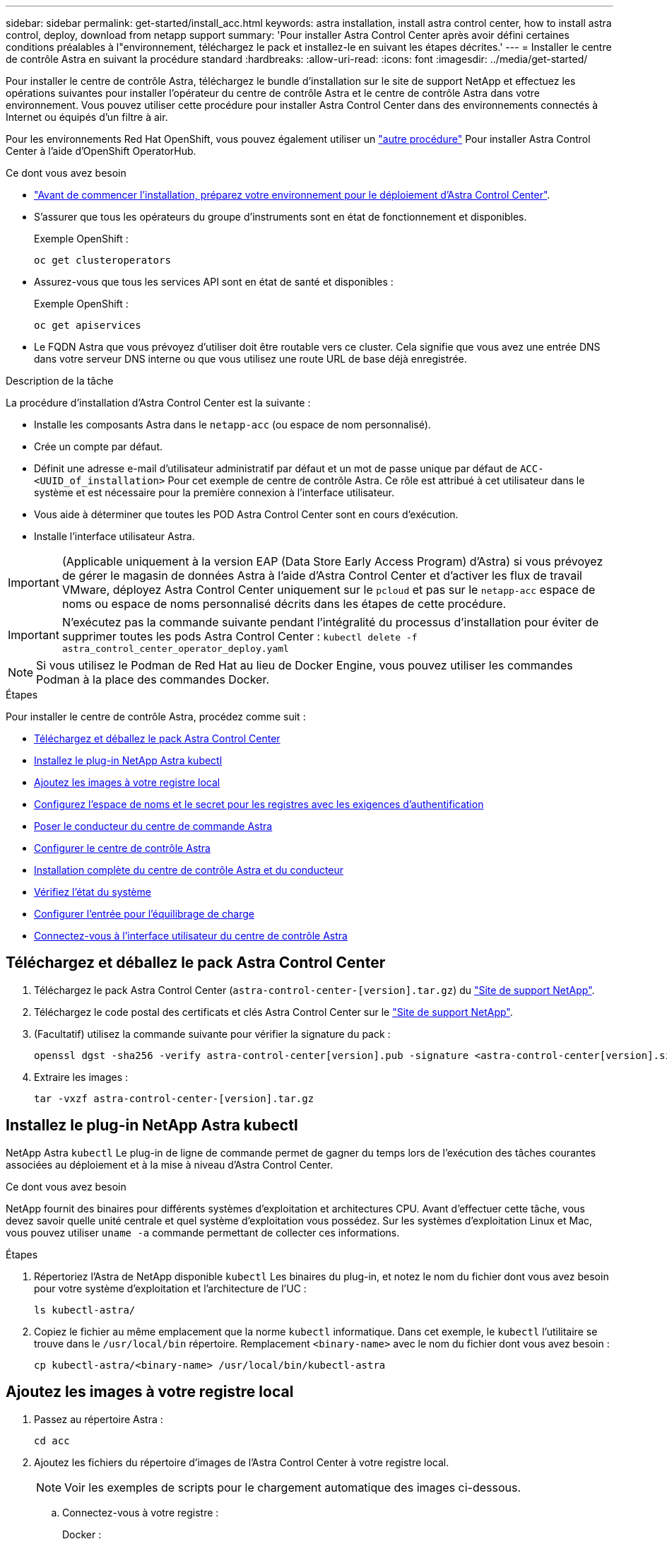 ---
sidebar: sidebar 
permalink: get-started/install_acc.html 
keywords: astra installation, install astra control center, how to install astra control, deploy, download from netapp support 
summary: 'Pour installer Astra Control Center après avoir défini certaines conditions préalables à l"environnement, téléchargez le pack et installez-le en suivant les étapes décrites.' 
---
= Installer le centre de contrôle Astra en suivant la procédure standard
:hardbreaks:
:allow-uri-read: 
:icons: font
:imagesdir: ../media/get-started/


Pour installer le centre de contrôle Astra, téléchargez le bundle d'installation sur le site de support NetApp et effectuez les opérations suivantes pour installer l'opérateur du centre de contrôle Astra et le centre de contrôle Astra dans votre environnement. Vous pouvez utiliser cette procédure pour installer Astra Control Center dans des environnements connectés à Internet ou équipés d'un filtre à air.

Pour les environnements Red Hat OpenShift, vous pouvez également utiliser un link:../get-started/acc_operatorhub_install.html["autre procédure"] Pour installer Astra Control Center à l'aide d'OpenShift OperatorHub.

.Ce dont vous avez besoin
* link:requirements.html["Avant de commencer l'installation, préparez votre environnement pour le déploiement d'Astra Control Center"].
* S'assurer que tous les opérateurs du groupe d'instruments sont en état de fonctionnement et disponibles.
+
Exemple OpenShift :

+
[listing]
----
oc get clusteroperators
----
* Assurez-vous que tous les services API sont en état de santé et disponibles :
+
Exemple OpenShift :

+
[listing]
----
oc get apiservices
----
* Le FQDN Astra que vous prévoyez d'utiliser doit être routable vers ce cluster. Cela signifie que vous avez une entrée DNS dans votre serveur DNS interne ou que vous utilisez une route URL de base déjà enregistrée.


.Description de la tâche
La procédure d'installation d'Astra Control Center est la suivante :

* Installe les composants Astra dans le `netapp-acc` (ou espace de nom personnalisé).
* Crée un compte par défaut.
* Définit une adresse e-mail d'utilisateur administratif par défaut et un mot de passe unique par défaut de `ACC-<UUID_of_installation>` Pour cet exemple de centre de contrôle Astra. Ce rôle est attribué à cet utilisateur dans le système et est nécessaire pour la première connexion à l'interface utilisateur.
* Vous aide à déterminer que toutes les POD Astra Control Center sont en cours d'exécution.
* Installe l'interface utilisateur Astra.



IMPORTANT: (Applicable uniquement à la version EAP (Data Store Early Access Program) d'Astra) si vous prévoyez de gérer le magasin de données Astra à l'aide d'Astra Control Center et d'activer les flux de travail VMware, déployez Astra Control Center uniquement sur le `pcloud` et pas sur le `netapp-acc` espace de noms ou espace de noms personnalisé décrits dans les étapes de cette procédure.


IMPORTANT: N'exécutez pas la commande suivante pendant l'intégralité du processus d'installation pour éviter de supprimer toutes les pods Astra Control Center : `kubectl delete -f astra_control_center_operator_deploy.yaml`


NOTE: Si vous utilisez le Podman de Red Hat au lieu de Docker Engine, vous pouvez utiliser les commandes Podman à la place des commandes Docker.

.Étapes
Pour installer le centre de contrôle Astra, procédez comme suit :

* <<Téléchargez et déballez le pack Astra Control Center>>
* <<Installez le plug-in NetApp Astra kubectl>>
* <<Ajoutez les images à votre registre local>>
* <<Configurez l'espace de noms et le secret pour les registres avec les exigences d'authentification>>
* <<Poser le conducteur du centre de commande Astra>>
* <<Configurer le centre de contrôle Astra>>
* <<Installation complète du centre de contrôle Astra et du conducteur>>
* <<Vérifiez l'état du système>>
* <<Configurer l'entrée pour l'équilibrage de charge>>
* <<Connectez-vous à l'interface utilisateur du centre de contrôle Astra>>




== Téléchargez et déballez le pack Astra Control Center

. Téléchargez le pack Astra Control Center (`astra-control-center-[version].tar.gz`) du https://mysupport.netapp.com/site/products/all/details/astra-control-center/downloads-tab["Site de support NetApp"^].
. Téléchargez le code postal des certificats et clés Astra Control Center sur le https://mysupport.netapp.com/site/products/all/details/astra-control-center/downloads-tab["Site de support NetApp"^].
. (Facultatif) utilisez la commande suivante pour vérifier la signature du pack :
+
[listing]
----
openssl dgst -sha256 -verify astra-control-center[version].pub -signature <astra-control-center[version].sig astra-control-center[version].tar.gz
----
. Extraire les images :
+
[listing]
----
tar -vxzf astra-control-center-[version].tar.gz
----




== Installez le plug-in NetApp Astra kubectl

NetApp Astra `kubectl` Le plug-in de ligne de commande permet de gagner du temps lors de l'exécution des tâches courantes associées au déploiement et à la mise à niveau d'Astra Control Center.

.Ce dont vous avez besoin
NetApp fournit des binaires pour différents systèmes d'exploitation et architectures CPU. Avant d'effectuer cette tâche, vous devez savoir quelle unité centrale et quel système d'exploitation vous possédez. Sur les systèmes d'exploitation Linux et Mac, vous pouvez utiliser `uname -a` commande permettant de collecter ces informations.

.Étapes
. Répertoriez l'Astra de NetApp disponible `kubectl` Les binaires du plug-in, et notez le nom du fichier dont vous avez besoin pour votre système d'exploitation et l'architecture de l'UC :
+
[listing]
----
ls kubectl-astra/
----
. Copiez le fichier au même emplacement que la norme `kubectl` informatique. Dans cet exemple, le `kubectl` l'utilitaire se trouve dans le `/usr/local/bin` répertoire. Remplacement `<binary-name>` avec le nom du fichier dont vous avez besoin :
+
[listing]
----
cp kubectl-astra/<binary-name> /usr/local/bin/kubectl-astra
----




== Ajoutez les images à votre registre local

. Passez au répertoire Astra :
+
[listing]
----
cd acc
----
. Ajoutez les fichiers du répertoire d'images de l'Astra Control Center à votre registre local.
+

NOTE: Voir les exemples de scripts pour le chargement automatique des images ci-dessous.

+
.. Connectez-vous à votre registre :
+
Docker :

+
[listing]
----
docker login [your_registry_path]
----
+
Podman :

+
[listing]
----
podman login [your_registry_path]
----
.. Utilisez le script approprié pour charger les images, les marquer et [[subSTEP_image_local_registry_push]]pousser les images dans votre registre local :
+
Docker :

+
[listing]
----
export REGISTRY=[Docker_registry_path]
for astraImageFile in $(ls images/*.tar) ; do
  # Load to local cache. And store the name of the loaded image trimming the 'Loaded images: '
  astraImage=$(docker load --input ${astraImageFile} | sed 's/Loaded image: //')
  astraImage=$(echo ${astraImage} | sed 's!localhost/!!')
  # Tag with local image repo.
  docker tag ${astraImage} ${REGISTRY}/${astraImage}
  # Push to the local repo.
  docker push ${REGISTRY}/${astraImage}
done
----
+
Podman :

+
[listing]
----
export REGISTRY=[Registry_path]
for astraImageFile in $(ls images/*.tar) ; do
  # Load to local cache. And store the name of the loaded image trimming the 'Loaded images: '
  astraImage=$(podman load --input ${astraImageFile} | sed 's/Loaded image(s): //')
  astraImage=$(echo ${astraImage} | sed 's!localhost/!!')
  # Tag with local image repo.
  podman tag ${astraImage} ${REGISTRY}/${astraImage}
  # Push to the local repo.
  podman push ${REGISTRY}/${astraImage}
done
----






== Configurez l'espace de noms et le secret pour les registres avec les exigences d'authentification

. Si vous utilisez un registre qui nécessite une authentification, vous devez procéder comme suit :
+
.. Créer le `netapp-acc-operator` espace de noms :
+
[listing]
----
kubectl create ns netapp-acc-operator
----
+
Réponse :

+
[listing]
----
namespace/netapp-acc-operator created
----
.. Créez un secret pour le `netapp-acc-operator` espace de noms. Ajoutez des informations sur Docker et exécutez la commande suivante :
+
[listing]
----
kubectl create secret docker-registry astra-registry-cred -n netapp-acc-operator --docker-server=[your_registry_path] --docker-username=[username] --docker-password=[token]
----
+
Exemple de réponse :

+
[listing]
----
secret/astra-registry-cred created
----
.. Créer le `netapp-acc` (ou espace de nom personnalisé).
+
[listing]
----
kubectl create ns [netapp-acc or custom namespace]
----
+
Exemple de réponse :

+
[listing]
----
namespace/netapp-acc created
----
.. Créez un secret pour le `netapp-acc` (ou espace de nom personnalisé). Ajoutez des informations sur Docker et exécutez la commande suivante :
+
[listing]
----
kubectl create secret docker-registry astra-registry-cred -n [netapp-acc or custom namespace] --docker-server=[your_registry_path] --docker-username=[username] --docker-password=[token]
----
+
Réponse

+
[listing]
----
secret/astra-registry-cred created
----
.. [[subSTEP_kubeconfig_secret]](Facultatif) si vous souhaitez que le cluster soit automatiquement géré par Astra Control Center après l'installation, assurez-vous de fournir le kubeconfig comme secret dans l'espace de noms de l'Astra Control Center que vous souhaitez déployer à l'aide de cette commande :
+
[listing]
----
kubectl create secret generic [acc-kubeconfig-cred or custom secret name] --from-file=<path-to-your-kubeconfig> -n [netapp-acc or custom namespace]
----






== Poser le conducteur du centre de commande Astra

. Modifiez le YAML de déploiement de l'opérateur Astra Control Center (`astra_control_center_operator_deploy.yaml`) pour faire référence à votre registre local et à votre secret.
+
[listing]
----
vim astra_control_center_operator_deploy.yaml
----
+
.. Si vous utilisez un registre qui nécessite une authentification, remplacez la ligne par défaut de `imagePullSecrets: []` avec les éléments suivants :
+
[listing]
----
imagePullSecrets:
- name: <name_of_secret_with_creds_to_local_registry>
----
.. Changer `[your_registry_path]` pour le `kube-rbac-proxy` image dans le chemin du registre où vous avez poussé les images dans un <<substep_image_local_registry_push,étape précédente>>.
.. Changer `[your_registry_path]` pour le `acc-operator-controller-manager` image dans le chemin du registre où vous avez poussé les images dans un <<substep_image_local_registry_push,étape précédente>>.
.. (Pour les installations utilisant l'aperçu d'Astra Data Store) Découvrez ce problème connu concernant link:../release-notes/known-issues-ads.html#astra-data-store-cannot-be-used-as-a-storage-class-for-astra-control-center-due-to-mongodb-pod-liveness-probe-failure["Les spécialistes en provisionnement de classe de stockage et les changements supplémentaires que vous devrez apporter au YAML"].
+
[listing, subs="+quotes"]
----
apiVersion: apps/v1
kind: Deployment
metadata:
  labels:
    control-plane: controller-manager
  name: acc-operator-controller-manager
  namespace: netapp-acc-operator
spec:
  replicas: 1
  selector:
    matchLabels:
      control-plane: controller-manager
  template:
    metadata:
      labels:
        control-plane: controller-manager
    spec:
      containers:
      - args:
        - --secure-listen-address=0.0.0.0:8443
        - --upstream=http://127.0.0.1:8080/
        - --logtostderr=true
        - --v=10
        *image: [your_registry_path]/kube-rbac-proxy:v4.8.0*
        name: kube-rbac-proxy
        ports:
        - containerPort: 8443
          name: https
      - args:
        - --health-probe-bind-address=:8081
        - --metrics-bind-address=127.0.0.1:8080
        - --leader-elect
        command:
        - /manager
        env:
        - name: ACCOP_LOG_LEVEL
          value: "2"
        *image: [your_registry_path]/acc-operator:[version x.y.z]*
        imagePullPolicy: IfNotPresent
      *imagePullSecrets: []*
----


. Poser le conducteur du centre de commande Astra :
+
[listing]
----
kubectl apply -f astra_control_center_operator_deploy.yaml
----
+
Exemple de réponse :

+
[listing]
----
namespace/netapp-acc-operator created
customresourcedefinition.apiextensions.k8s.io/astracontrolcenters.astra.netapp.io created
role.rbac.authorization.k8s.io/acc-operator-leader-election-role created
clusterrole.rbac.authorization.k8s.io/acc-operator-manager-role created
clusterrole.rbac.authorization.k8s.io/acc-operator-metrics-reader created
clusterrole.rbac.authorization.k8s.io/acc-operator-proxy-role created
rolebinding.rbac.authorization.k8s.io/acc-operator-leader-election-rolebinding created
clusterrolebinding.rbac.authorization.k8s.io/acc-operator-manager-rolebinding created
clusterrolebinding.rbac.authorization.k8s.io/acc-operator-proxy-rolebinding created
configmap/acc-operator-manager-config created
service/acc-operator-controller-manager-metrics-service created
deployment.apps/acc-operator-controller-manager created
----




== Configurer le centre de contrôle Astra

. Modifiez le fichier de ressources personnalisées (CR) Astra Control Center (`astra_control_center_min.yaml`) Pour créer des comptes, AutoSupport, registre et autres configurations nécessaires :
+

NOTE: Si d'autres personnalisations sont nécessaires pour votre environnement, vous pouvez l'utiliser `astra_control_center.yaml` En tant que CR alternatif. `astra_control_center_min.yaml` Est le CR par défaut et convient à la plupart des installations.

+
[listing]
----
vim astra_control_center_min.yaml
----
+

NOTE: Les propriétés configurées par le CR ne peuvent pas être modifiées après le déploiement initial du centre de contrôle Astra.

+

IMPORTANT: Si vous utilisez un registre qui ne requiert pas d'autorisation, vous devez supprimer le  `secret` ligne comprise entre `imageRegistry` sinon, l'installation échouera.

+
.. Changer `[your_registry_path]` vers le chemin du registre où vous avez poussé les images à l'étape précédente.
.. Modifiez le `accountName` chaîne du nom que vous souhaitez associer au compte.
.. Modifiez le `astraAddress` Chaîne du FQDN que vous souhaitez utiliser dans votre navigateur pour accéder à Astra. Ne pas utiliser `http://` ou `https://` dans l'adresse. Copier ce FQDN pour l'utiliser dans un <<Connectez-vous à l'interface utilisateur du centre de contrôle Astra,plus tard>>.
.. Modifiez le `email` chaîne à l'adresse d'administrateur initiale par défaut. Copiez cette adresse e-mail pour l'utiliser dans un <<Connectez-vous à l'interface utilisateur du centre de contrôle Astra,plus tard>>.
.. Changer `enrolled` Pour AutoSupport à `false` pour les sites sans connexion internet ou sans conservation `true` pour les sites connectés.
.. (Facultatif) Ajouter un prénom `firstName` et nom `lastName` de l'utilisateur associé au compte. Vous pouvez effectuer cette étape maintenant ou plus tard dans l'interface utilisateur.
.. (Facultatif) modifiez le `storageClass` Valeur ajoutée pour une autre ressource de stockage Trident si votre installation l'exige.
.. (Facultatif) si vous souhaitez que le cluster soit géré automatiquement par Astra Control Center après l'installation et que vous l'ayez déjà fait <<substep_kubeconfig_secret,créé le secret contenant le kubecconfig pour ce cluster>>, Indiquez le nom du secret en ajoutant un nouveau champ à ce fichier YAML appelé `astraKubeConfigSecret: "acc-kubeconfig-cred or custom secret name"`
.. Effectuez l'une des opérations suivantes :
+
*** *Autre contrôleur d'entrée (ingressType:Generic)*: Il s'agit de l'action par défaut avec Astra Control Center. Après le déploiement du centre de contrôle Astra, vous devrez configurer le contrôleur d'entrée pour exposer le centre de contrôle Astra à une URL.
+
L'installation par défaut d'Astra Control Center configure sa passerelle (`service/traefik`) pour être du type `ClusterIP`. Avec cette installation par défaut, vous devez également configurer une entrée/un contrôleur Kubernetes IngressController pour y acheminer le trafic. Si vous souhaitez utiliser une entrée, reportez-vous à la section link:../get-started/install_acc.html#set-up-ingress-for-load-balancing["Configurer l'entrée pour l'équilibrage de charge"].

*** *Équilibreur de charge de service (ingressType:AccTraefik)*: Si vous ne souhaitez pas installer un IngressController ou créer une ressource d'entrée, définissez `ingressType` à `AccTraefik`.
+
Ceci déploie le centre de contrôle Astra `traefik` Passerelle en tant que service de type Kubernetes LoadBalancer.

+
Le centre de contrôle Astra utilise un service de type « équilibreur de charge » (`svc/traefik` Dans l'espace de noms du centre de contrôle Astra), et exige qu'il se voit attribuer une adresse IP externe accessible. Si des équilibreurs de charge sont autorisés dans votre environnement et que vous n'en avez pas encore configuré, vous pouvez utiliser MetalLB ou un autre équilibreur de charge de service externe pour attribuer une adresse IP externe au service. Dans la configuration du serveur DNS interne, pointez le nom DNS choisi pour Astra Control Center vers l'adresse IP à équilibrage de charge.

+

NOTE: Pour plus de détails sur le type de service « LoadBalancer » et l'entrée, voir link:../get-started/requirements.html["De formation"].





+
[listing, subs="+quotes"]
----
apiVersion: astra.netapp.io/v1
kind: AstraControlCenter
metadata:
  name: astra
spec:
  *accountName: "Example"*
  astraVersion: "ASTRA_VERSION"
  *astraAddress: "astra.example.com"*
  *astraKubeConfigSecret: "acc-kubeconfig-cred or custom secret name"*
  *ingressType: "Generic"*
  autoSupport:
    *enrolled: true*
  *email: "[admin@example.com]"*
  *firstName: "SRE"*
  *lastName: "Admin"*
  imageRegistry:
    *name: "[your_registry_path]"*
    *secret: "astra-registry-cred"*
  *storageClass: "ontap-gold"*
----




== Installation complète du centre de contrôle Astra et du conducteur

. Si vous ne l'avez pas déjà fait dans une étape précédente, créez le `netapp-acc` (ou personnalisée) espace de noms :
+
[listing]
----
kubectl create ns [netapp-acc or custom namespace]
----
+
Exemple de réponse :

+
[listing]
----
namespace/netapp-acc created
----
. Poser le centre de contrôle Astra dans le `netapp-acc` (ou votre espace de noms personnalisé) :
+
[listing]
----
kubectl apply -f astra_control_center_min.yaml -n [netapp-acc or custom namespace]
----
+
Exemple de réponse :

+
[listing]
----
astracontrolcenter.astra.netapp.io/astra created
----




== Vérifiez l'état du système


NOTE: Si vous préférez utiliser OpenShift, vous pouvez utiliser des commandes oc comparables pour les étapes de vérification.

. Vérifiez que tous les composants du système sont correctement installés.
+
[listing]
----
kubectl get pods -n [netapp-acc or custom namespace]
----
+
Chaque pod doit avoir un statut de `Running`. Le déploiement des modules du système peut prendre plusieurs minutes.

+
Exemple de réponse :

+
[listing]
----
NAME                                       READY   STATUS    RESTARTS   AGE
acc-helm-repo-5f75c5f564-bzqmt             1/1     Running   0          11m
activity-6b8f7cccb9-mlrn4                  1/1     Running   0          9m2s
api-token-authentication-6hznt             1/1     Running   0          8m50s
api-token-authentication-qpfgb             1/1     Running   0          8m50s
api-token-authentication-sqnb7             1/1     Running   0          8m50s
asup-5578bbdd57-dxkbp                      1/1     Running   0          9m3s
authentication-56bff4f95d-mspmq            1/1     Running   0          7m31s
bucketservice-6f7968b95d-9rrrl             1/1     Running   0          8m36s
cert-manager-5f6cf4bc4b-82khn              1/1     Running   0          6m19s
cert-manager-cainjector-76cf976458-sdrbc   1/1     Running   0          6m19s
cert-manager-webhook-5b7896bfd8-2n45j      1/1     Running   0          6m19s
cloud-extension-749d9f684c-8bdhq           1/1     Running   0          9m6s
cloud-insights-service-7d58687d9-h5tzw     1/1     Running   2          8m56s
composite-compute-968c79cb5-nv7l4          1/1     Running   0          9m11s
composite-volume-7687569985-jg9gg          1/1     Running   0          8m33s
credentials-5c9b75f4d6-nx9cz               1/1     Running   0          8m42s
entitlement-6c96fd8b78-zt7f8               1/1     Running   0          8m28s
features-5f7bfc9f68-gsjnl                  1/1     Running   0          8m57s
fluent-bit-ds-h88p7                        1/1     Running   0          7m22s
fluent-bit-ds-krhnj                        1/1     Running   0          7m23s
fluent-bit-ds-l5bjj                        1/1     Running   0          7m22s
fluent-bit-ds-lrclb                        1/1     Running   0          7m23s
fluent-bit-ds-s5t4n                        1/1     Running   0          7m23s
fluent-bit-ds-zpr6v                        1/1     Running   0          7m22s
graphql-server-5f5976f4bd-vbb4z            1/1     Running   0          7m13s
identity-56f78b8f9f-8h9p9                  1/1     Running   0          8m29s
influxdb2-0                                1/1     Running   0          11m
krakend-6f8d995b4d-5khkl                   1/1     Running   0          7m7s
license-5b5db87c97-jmxzc                   1/1     Running   0          9m
login-ui-57b57c74b8-6xtv7                  1/1     Running   0          7m10s
loki-0                                     1/1     Running   0          11m
monitoring-operator-9dbc9c76d-8znck        2/2     Running   0          7m33s
nats-0                                     1/1     Running   0          11m
nats-1                                     1/1     Running   0          10m
nats-2                                     1/1     Running   0          10m
nautilus-6b9d88bc86-h8kfb                  1/1     Running   0          8m6s
nautilus-6b9d88bc86-vn68r                  1/1     Running   0          8m35s
openapi-b87d77dd8-5dz9h                    1/1     Running   0          9m7s
polaris-consul-consul-5ljfb                1/1     Running   0          11m
polaris-consul-consul-s5d5z                1/1     Running   0          11m
polaris-consul-consul-server-0             1/1     Running   0          11m
polaris-consul-consul-server-1             1/1     Running   0          11m
polaris-consul-consul-server-2             1/1     Running   0          11m
polaris-consul-consul-twmpq                1/1     Running   0          11m
polaris-mongodb-0                          2/2     Running   0          11m
polaris-mongodb-1                          2/2     Running   0          10m
polaris-mongodb-2                          2/2     Running   0          10m
polaris-ui-84dc87847f-zrg8w                1/1     Running   0          7m12s
polaris-vault-0                            1/1     Running   0          11m
polaris-vault-1                            1/1     Running   0          11m
polaris-vault-2                            1/1     Running   0          11m
public-metrics-657698b66f-67pgt            1/1     Running   0          8m47s
storage-backend-metrics-6848b9fd87-w7x8r   1/1     Running   0          8m39s
storage-provider-5ff5868cd5-r9hj7          1/1     Running   0          8m45s
telegraf-ds-dw4hg                          1/1     Running   0          7m23s
telegraf-ds-k92gn                          1/1     Running   0          7m23s
telegraf-ds-mmxjl                          1/1     Running   0          7m23s
telegraf-ds-nhs8s                          1/1     Running   0          7m23s
telegraf-ds-rj7lw                          1/1     Running   0          7m23s
telegraf-ds-tqrkb                          1/1     Running   0          7m23s
telegraf-rs-9mwgj                          1/1     Running   0          7m23s
telemetry-service-56c49d689b-ffrzx         1/1     Running   0          8m42s
tenancy-767c77fb9d-g9ctv                   1/1     Running   0          8m52s
traefik-5857d87f85-7pmx8                   1/1     Running   0          6m49s
traefik-5857d87f85-cpxgv                   1/1     Running   0          5m34s
traefik-5857d87f85-lvmlb                   1/1     Running   0          4m33s
traefik-5857d87f85-t2xlk                   1/1     Running   0          4m33s
traefik-5857d87f85-v9wpf                   1/1     Running   0          7m3s
trident-svc-595f84dd78-zb8l6               1/1     Running   0          8m54s
vault-controller-86c94fbf4f-krttq          1/1     Running   0          9m24s
----
. (Facultatif) pour vous assurer que l'installation est terminée, vous pouvez regarder le `acc-operator` journaux utilisant la commande suivante.
+
[listing]
----
kubectl logs deploy/acc-operator-controller-manager -n netapp-acc-operator -c manager -f
----
+

NOTE: `accHost` l'enregistrement du cluster est l'une des dernières opérations. en cas de défaillance, le déploiement ne pourra pas échouer. Dans l'éventualité où un échec d'enregistrement de cluster était indiqué dans les journaux, vous pouvez réessayer d'enregistrer via le flux de production Add cluster link:../get-started/setup_overview.html#add-cluster["Dans l'interface utilisateur"] Ou API.

. Lorsque tous les modules sont en cours d'exécution, vérifiez que l'installation a réussi en récupérant `AstraControlCenter` Instance installée par l'opérateur du centre de contrôle Astra.
+
[listing]
----
kubectl get acc -o yaml -n [netapp-acc or custom namespace]
----
. Dans le YAML, vérifier le `status.deploymentState` dans le champ de réponse pour le `Deployed` valeur. Si le déploiement a échoué, un message d'erreur s'affiche à la place.
. Pour obtenir le mot de passe unique que vous utiliserez lorsque vous vous connecterez à Astra Control Center, copiez le `status.uuid` valeur. Le mot de passe est `ACC-` Suivi de la valeur UUID (`ACC-[UUID]` ou, dans cet exemple, `ACC-9aa5fdae-4214-4cb7-9976-5d8b4c0ce27f`).


.Exemple de détails YAML
[%collapsible]
====
[listing, subs="+quotes"]
----
name: astra
   namespace: netapp-acc
   resourceVersion: "104424560"
   selfLink: /apis/astra.netapp.io/v1/namespaces/netapp-acc/astracontrolcenters/astra
   uid: 9aa5fdae-4214-4cb7-9976-5d8b4c0ce27f
 spec:
   accountName: Example
   astraAddress: astra.example.com
   astraVersion: 21.12.60
   autoSupport:
     enrolled: true
     url: https://support.netapp.com/asupprod/post/1.0/postAsup
   crds: {}
   email: admin@example.com
   firstName: SRE
   imageRegistry:
     name: registry_name/astra
     secret: astra-registry-cred
   lastName: Admin
 status:
   accConditionHistory:
     items:
     - astraVersion: 21.12.60
       condition:
         lastTransitionTime: "2021-11-23T02:23:59Z"
         message: Deploying is currently in progress.
         reason: InProgress
         status: "False"
         type: Ready
       generation: 2
       observedSpec:
         accountName: Example
         astraAddress: astra.example.com
         astraVersion: 21.12.60
         autoSupport:
           enrolled: true
           url: https://support.netapp.com/asupprod/post/1.0/postAsup
         crds: {}
         email: admin@example.com
         firstName: SRE
         imageRegistry:
           name: registry_name/astra
           secret: astra-registry-cred
         lastName: Admin
       timestamp: "2021-11-23T02:23:59Z"
     - astraVersion: 21.12.60
       condition:
         lastTransitionTime: "2021-11-23T02:23:59Z"
         message: Deploying is currently in progress.
         reason: InProgress
         status: "True"
         type: Deploying
       generation: 2
       observedSpec:
         accountName: Example
         astraAddress: astra.example.com
         astraVersion: 21.12.60
         autoSupport:
           enrolled: true
           url: https://support.netapp.com/asupprod/post/1.0/postAsup
         crds: {}
         email: admin@example.com
         firstName: SRE
         imageRegistry:
           name: registry_name/astra
           secret: astra-registry-cred
         lastName: Admin
       timestamp: "2021-11-23T02:23:59Z"
     - astraVersion: 21.12.60
       condition:
         lastTransitionTime: "2021-11-23T02:29:41Z"
         message: Post Install was successful
         observedGeneration: 2
         reason: Complete
         status: "True"
         type: PostInstallComplete
       generation: 2
       observedSpec:
         accountName: Example
         astraAddress: astra.example.com
         astraVersion: 21.12.60
         autoSupport:
           enrolled: true
           url: https://support.netapp.com/asupprod/post/1.0/postAsup
         crds: {}
         email: admin@example.com
         firstName: SRE
         imageRegistry:
           name: registry_name/astra
           secret: astra-registry-cred
         lastName: Admin
       timestamp: "2021-11-23T02:29:41Z"
     - astraVersion: 21.12.60
       condition:
         lastTransitionTime: "2021-11-23T02:29:41Z"
         message: Deploying succeeded.
         reason: Complete
         status: "False"
         type: Deploying
       generation: 2
       observedGeneration: 2
       observedSpec:
         accountName: Example
         astraAddress: astra.example.com
         astraVersion: 21.12.60
         autoSupport:
           enrolled: true
           url: https://support.netapp.com/asupprod/post/1.0/postAsup
         crds: {}
         email: admin@example.com
         firstName: SRE
         imageRegistry:
           name: registry_name/astra
           secret: astra-registry-cred
         lastName: Admin
       observedVersion: 21.12.60
       timestamp: "2021-11-23T02:29:41Z"
     - astraVersion: 21.12.60
       condition:
         lastTransitionTime: "2021-11-23T02:29:41Z"
         message: Astra is deployed
         reason: Complete
         status: "True"
         type: Deployed
       generation: 2
       observedGeneration: 2
       observedSpec:
         accountName: Example
         astraAddress: astra.example.com
         astraVersion: 21.12.60
         autoSupport:
           enrolled: true
           url: https://support.netapp.com/asupprod/post/1.0/postAsup
         crds: {}
         email: admin@example.com
         firstName: SRE
         imageRegistry:
           name: registry_name/astra
           secret: astra-registry-cred
         lastName: Admin
       observedVersion: 21.12.60
       timestamp: "2021-11-23T02:29:41Z"
     - astraVersion: 21.12.60
       condition:
         lastTransitionTime: "2021-11-23T02:29:41Z"
         message: Astra is deployed
         reason: Complete
         status: "True"
         type: Ready
       generation: 2
       observedGeneration: 2
       observedSpec:
         accountName: Example
         astraAddress: astra.example.com
         astraVersion: 21.12.60
         autoSupport:
           enrolled: true
           url: https://support.netapp.com/asupprod/post/1.0/postAsup
         crds: {}
         email: admin@example.com
         firstName: SRE
         imageRegistry:
           name: registry_name/astra
           secret: astra-registry-cred
         lastName: Admin
       observedVersion: 21.12.60
       timestamp: "2021-11-23T02:29:41Z"
   certManager: deploy
   cluster:
     type: OCP
     vendorVersion: 4.7.5
     version: v1.20.0+bafe72f
   conditions:
   - lastTransitionTime: "2021-12-08T16:19:55Z"
     message: Astra is deployed
     reason: Complete
     status: "True"
     type: Ready
   - lastTransitionTime: "2021-12-08T16:19:55Z"
     message: Deploying succeeded.
     reason: Complete
     status: "False"
     type: Deploying
   - lastTransitionTime: "2021-12-08T16:19:53Z"
     message: Post Install was successful
     observedGeneration: 2
     reason: Complete
     status: "True"
     type: PostInstallComplete
   *- lastTransitionTime: "2021-12-08T16:19:55Z"*
     *message: Astra is deployed*
     *reason: Complete*
     *status: "True"*
     *type: Deployed*
   *deploymentState: Deployed*
   observedGeneration: 2
   observedSpec:
     accountName: Example
     astraAddress: astra.example.com
     astraVersion: 21.12.60
     autoSupport:
       enrolled: true
       url: https://support.netapp.com/asupprod/post/1.0/postAsup
     crds: {}
     email: admin@example.com
     firstName: SRE
     imageRegistry:
       name: registry_name/astra
       secret: astra-registry-cred
     lastName: Admin
   observedVersion: 21.12.60
   postInstall: Complete
   *uuid: 9aa5fdae-4214-4cb7-9976-5d8b4c0ce27f*
kind: List
metadata:
 resourceVersion: ""
 selfLink: ""
----
====


== Configurer l'entrée pour l'équilibrage de charge

Vous pouvez configurer un contrôleur d'entrée Kubernetes qui gère l'accès externe aux services, comme l'équilibrage de la charge dans un cluster.

Cette procédure explique comment configurer un contrôleur d'entrée (`ingressType:Generic`). Il s'agit de l'action par défaut avec Astra Control Center. Après le déploiement du centre de contrôle Astra, vous devrez configurer le contrôleur d'entrée pour exposer le centre de contrôle Astra à une URL.


NOTE: Si vous ne souhaitez pas configurer un contrôleur d'entrée, vous pouvez le configurer `ingressType:AccTraefik)`. Le centre de contrôle Astra utilise un service de type « équilibreur de charge » (`svc/traefik` Dans l'espace de noms du centre de contrôle Astra), et exige qu'il se voit attribuer une adresse IP externe accessible. Si des équilibreurs de charge sont autorisés dans votre environnement et que vous n'en avez pas encore configuré, vous pouvez utiliser MetalLB ou un autre équilibreur de charge de service externe pour attribuer une adresse IP externe au service. Dans la configuration du serveur DNS interne, pointez le nom DNS choisi pour Astra Control Center vers l'adresse IP à équilibrage de charge. Pour plus de détails sur le type de service « LoadBalancer » et l'entrée, voir link:../get-started/requirements.html["De formation"].

Les étapes diffèrent en fonction du type de contrôleur d'entrée utilisé :

* Contrôleur d'entrée Nginx
* Contrôleur d'entrée OpenShift


.Ce dont vous avez besoin
* Le requis https://kubernetes.io/docs/concepts/services-networking/ingress-controllers/["contrôleur d'entrée"] doit déjà être déployé.
* Le https://kubernetes.io/docs/concepts/services-networking/ingress/#ingress-class["classe d'entrée"] correspondant au contrôleur d'entrée doit déjà être créé.
* Vous utilisez les versions de Kubernetes entre et, y compris v1.19 et v1.22.


.Étapes du contrôleur d'entrée Nginx
. Créer un secret de type[`kubernetes.io/tls`] Pour une clé privée TLS et un certificat dans `netapp-acc` (ou espace de noms personnalisé) comme décrit dans https://kubernetes.io/docs/concepts/configuration/secret/#tls-secrets["Secrets TLS"].
. Déployez une ressource entrée dans `netapp-acc` (ou espace de nom personnalisé) utilisant l'un ou l'autre `v1beta1` (Obsolète dans la version Kubernetes inférieure à ou 1.22) ou `v1` type de ressource pour un schéma obsolète ou nouveau :
+
.. Pour un `v1beta1` schéma obsolète, suivre cet exemple :
+
[listing]
----
apiVersion: extensions/v1beta1
kind: Ingress
metadata:
  name: ingress-acc
  namespace: [netapp-acc or custom namespace]
  annotations:
    kubernetes.io/ingress.class: [class name for nginx controller]
spec:
  tls:
  - hosts:
    - <ACC address>
    secretName: [tls secret name]
  rules:
  - host: [ACC address]
    http:
      paths:
      - backend:
        serviceName: traefik
        servicePort: 80
        pathType: ImplementationSpecific
----
.. Pour le `v1` nouveau schéma, suivez cet exemple :
+
[listing]
----
apiVersion: networking.k8s.io/v1
kind: Ingress
metadata:
  name: netapp-acc-ingress
  namespace: [netapp-acc or custom namespace]
spec:
  ingressClassName: [class name for nginx controller]
  tls:
  - hosts:
    - <ACC address>
    secretName: [tls secret name]
  rules:
  - host: <ACC addess>
    http:
      paths:
        - path:
          backend:
            service:
              name: traefik
              port:
                number: 80
          pathType: ImplementationSpecific
----




.Étapes du contrôleur d'entrée OpenShift
. Procurez-vous votre certificat et obtenez les fichiers de clé, de certificat et d'autorité de certification prêts à l'emploi par la route OpenShift.
. Création de la route OpenShift :
+
[listing]
----
oc create route edge --service=traefik
--port=web -n [netapp-acc or custom namespace]
--insecure-policy=Redirect --hostname=<ACC address>
--cert=cert.pem --key=key.pem
----




== Connectez-vous à l'interface utilisateur du centre de contrôle Astra

Après avoir installé Astra Control Center, vous modifierez le mot de passe de l'administrateur par défaut et vous connecterez au tableau de bord de l'interface utilisateur de Astra Control Center.

.Étapes
. Dans un navigateur, entrez le FQDN que vous avez utilisé dans le `astraAddress` dans le  `astra_control_center_min.yaml` CR quand <<Poser le centre de contrôle Astra,Vous avez installé Astra Control Center>>.
. Acceptez les certificats auto-signés lorsque vous y êtes invité.
+

NOTE: Vous pouvez créer un certificat personnalisé après la connexion.

. Dans la page de connexion à Astra Control Center, entrez la valeur que vous avez utilisée `email` dans `astra_control_center_min.yaml` CR quand <<Poser le centre de contrôle Astra,Vous avez installé Astra Control Center>>, suivi du mot de passe à usage unique (`ACC-[UUID]`).
+

NOTE: Si vous saisissez trois fois un mot de passe incorrect, le compte admin est verrouillé pendant 15 minutes.

. Sélectionnez *connexion*.
. Modifiez le mot de passe lorsque vous y êtes invité.
+

NOTE: Si c'est votre premier login et que vous oubliez le mot de passe et qu'aucun autre compte utilisateur administratif n'a encore été créé, contactez le support NetApp pour obtenir de l'aide pour la récupération de mot de passe.

. (Facultatif) supprimez le certificat TLS auto-signé existant et remplacez-le par un link:../get-started/add-custom-tls-certificate.html["Certificat TLS personnalisé signé par une autorité de certification"].




== Dépanner l'installation

Si l'un des services est dans `Error` état, vous pouvez inspecter les journaux. Rechercher les codes de réponse API dans la plage 400 à 500. Ceux-ci indiquent l'endroit où un échec s'est produit.

.Étapes
. Pour inspecter les journaux de l'opérateur de l'Astra Control Center, entrez ce qui suit :
+
[listing]
----
kubectl logs --follow -n netapp-acc-operator $(kubectl get pods -n netapp-acc-operator -o name)  -c manager
----




== Et la suite

Terminez le déploiement en effectuant le processus link:setup_overview.html["tâches de configuration"].

